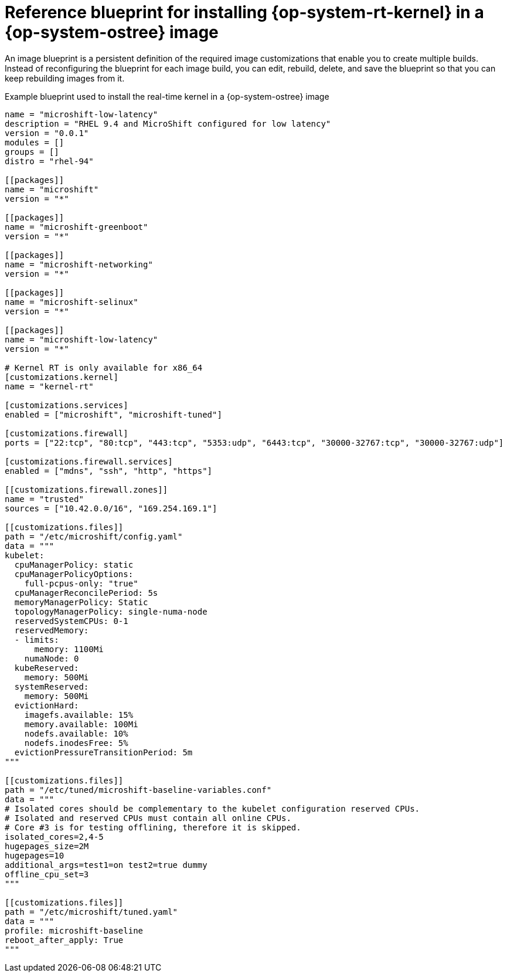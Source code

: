 // Module included in the following assemblies:
//
// microshift_configuring/microshift_low_latency/microshift-low-latency.adoc

:_mod-docs-content-type: REFERENCE
[id="microshift-low-latency-blueprint-rhel-edge-rtk_{context}"]
= Reference blueprint for installing {op-system-rt-kernel} in a {op-system-ostree} image

An image blueprint is a persistent definition of the required image customizations that enable you to create multiple builds. Instead of reconfiguring the blueprint for each image build, you can edit, rebuild, delete, and save the blueprint so that you can keep rebuilding images from it.

.Example blueprint used to install the real-time kernel in a {op-system-ostree} image
[source,text]
----
name = "microshift-low-latency"
description = "RHEL 9.4 and MicroShift configured for low latency"
version = "0.0.1"
modules = []
groups = []
distro = "rhel-94"

[[packages]]
name = "microshift"
version = "*"

[[packages]]
name = "microshift-greenboot"
version = "*"

[[packages]]
name = "microshift-networking"
version = "*"

[[packages]]
name = "microshift-selinux"
version = "*"

[[packages]]
name = "microshift-low-latency"
version = "*"

# Kernel RT is only available for x86_64
[customizations.kernel]
name = "kernel-rt"

[customizations.services]
enabled = ["microshift", "microshift-tuned"]

[customizations.firewall]
ports = ["22:tcp", "80:tcp", "443:tcp", "5353:udp", "6443:tcp", "30000-32767:tcp", "30000-32767:udp"]

[customizations.firewall.services]
enabled = ["mdns", "ssh", "http", "https"]

[[customizations.firewall.zones]]
name = "trusted"
sources = ["10.42.0.0/16", "169.254.169.1"]

[[customizations.files]]
path = "/etc/microshift/config.yaml"
data = """
kubelet:
  cpuManagerPolicy: static
  cpuManagerPolicyOptions:
    full-pcpus-only: "true"
  cpuManagerReconcilePeriod: 5s
  memoryManagerPolicy: Static
  topologyManagerPolicy: single-numa-node
  reservedSystemCPUs: 0-1
  reservedMemory:
  - limits:
      memory: 1100Mi
    numaNode: 0
  kubeReserved:
    memory: 500Mi
  systemReserved:
    memory: 500Mi
  evictionHard:
    imagefs.available: 15%
    memory.available: 100Mi
    nodefs.available: 10%
    nodefs.inodesFree: 5%
  evictionPressureTransitionPeriod: 5m
"""

[[customizations.files]]
path = "/etc/tuned/microshift-baseline-variables.conf"
data = """
# Isolated cores should be complementary to the kubelet configuration reserved CPUs.
# Isolated and reserved CPUs must contain all online CPUs.
# Core #3 is for testing offlining, therefore it is skipped.
isolated_cores=2,4-5
hugepages_size=2M
hugepages=10
additional_args=test1=on test2=true dummy
offline_cpu_set=3
"""

[[customizations.files]]
path = "/etc/microshift/tuned.yaml"
data = """
profile: microshift-baseline
reboot_after_apply: True
"""
----